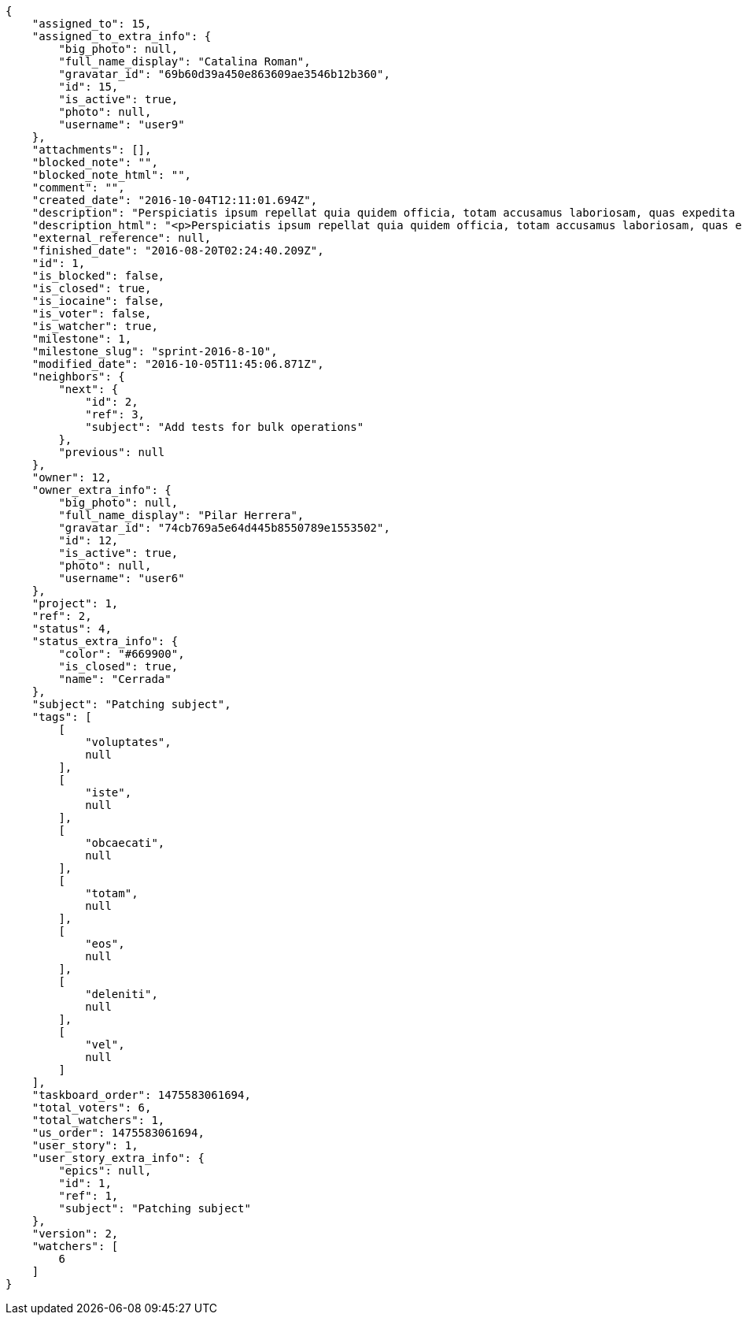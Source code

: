 [source,json]
----
{
    "assigned_to": 15,
    "assigned_to_extra_info": {
        "big_photo": null,
        "full_name_display": "Catalina Roman",
        "gravatar_id": "69b60d39a450e863609ae3546b12b360",
        "id": 15,
        "is_active": true,
        "photo": null,
        "username": "user9"
    },
    "attachments": [],
    "blocked_note": "",
    "blocked_note_html": "",
    "comment": "",
    "created_date": "2016-10-04T12:11:01.694Z",
    "description": "Perspiciatis ipsum repellat quia quidem officia, totam accusamus laboriosam, quas expedita quos dolore adipisci animi harum hic?",
    "description_html": "<p>Perspiciatis ipsum repellat quia quidem officia, totam accusamus laboriosam, quas expedita quos dolore adipisci animi harum hic?</p>",
    "external_reference": null,
    "finished_date": "2016-08-20T02:24:40.209Z",
    "id": 1,
    "is_blocked": false,
    "is_closed": true,
    "is_iocaine": false,
    "is_voter": false,
    "is_watcher": true,
    "milestone": 1,
    "milestone_slug": "sprint-2016-8-10",
    "modified_date": "2016-10-05T11:45:06.871Z",
    "neighbors": {
        "next": {
            "id": 2,
            "ref": 3,
            "subject": "Add tests for bulk operations"
        },
        "previous": null
    },
    "owner": 12,
    "owner_extra_info": {
        "big_photo": null,
        "full_name_display": "Pilar Herrera",
        "gravatar_id": "74cb769a5e64d445b8550789e1553502",
        "id": 12,
        "is_active": true,
        "photo": null,
        "username": "user6"
    },
    "project": 1,
    "ref": 2,
    "status": 4,
    "status_extra_info": {
        "color": "#669900",
        "is_closed": true,
        "name": "Cerrada"
    },
    "subject": "Patching subject",
    "tags": [
        [
            "voluptates",
            null
        ],
        [
            "iste",
            null
        ],
        [
            "obcaecati",
            null
        ],
        [
            "totam",
            null
        ],
        [
            "eos",
            null
        ],
        [
            "deleniti",
            null
        ],
        [
            "vel",
            null
        ]
    ],
    "taskboard_order": 1475583061694,
    "total_voters": 6,
    "total_watchers": 1,
    "us_order": 1475583061694,
    "user_story": 1,
    "user_story_extra_info": {
        "epics": null,
        "id": 1,
        "ref": 1,
        "subject": "Patching subject"
    },
    "version": 2,
    "watchers": [
        6
    ]
}
----
